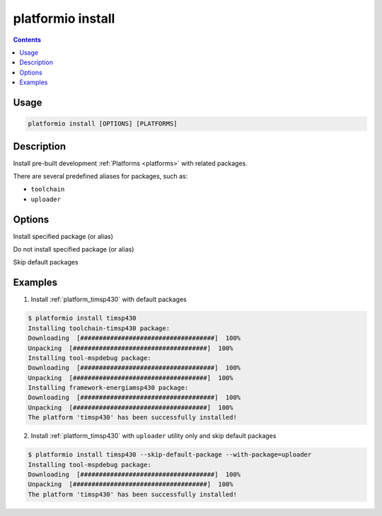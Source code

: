 .. _cmd_install:

platformio install
==================

.. contents::

Usage
-----

.. code-block:: bash

    platformio install [OPTIONS] [PLATFORMS]


Description
-----------

Install pre-built development :ref:`Platforms <platforms>` with related
packages.

There are several predefined aliases for packages, such as:

* ``toolchain``
* ``uploader``


Options
-------

.. option::
    --with-package

Install specified package (or alias)


.. option::
    --without-package

Do not install specified package (or alias)

.. option::
    --skip-default

Skip default packages

Examples
--------

1. Install :ref:`platform_timsp430` with default packages

.. code-block:: bash

    $ platformio install timsp430
    Installing toolchain-timsp430 package:
    Downloading  [####################################]  100%
    Unpacking  [####################################]  100%
    Installing tool-mspdebug package:
    Downloading  [####################################]  100%
    Unpacking  [####################################]  100%
    Installing framework-energiamsp430 package:
    Downloading  [####################################]  100%
    Unpacking  [####################################]  100%
    The platform 'timsp430' has been successfully installed!


2. Install :ref:`platform_timsp430` with ``uploader`` utility only and skip
   default packages

.. code-block:: bash

    $ platformio install timsp430 --skip-default-package --with-package=uploader
    Installing tool-mspdebug package:
    Downloading  [####################################]  100%
    Unpacking  [####################################]  100%
    The platform 'timsp430' has been successfully installed!
